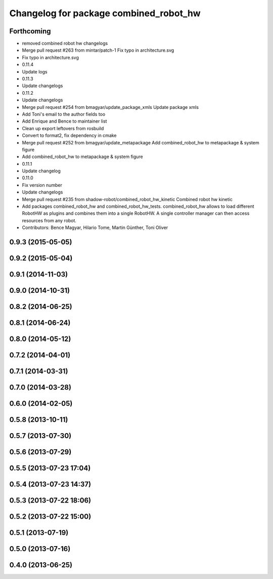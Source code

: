 ^^^^^^^^^^^^^^^^^^^^^^^^^^^^^^^^^^^^^^^
Changelog for package combined_robot_hw
^^^^^^^^^^^^^^^^^^^^^^^^^^^^^^^^^^^^^^^

Forthcoming
-----------
* removed combined robot hw changelogs
* Merge pull request #263 from mintar/patch-1
  Fix typo in architecture.svg
* Fix typo in architecture.svg
* 0.11.4
* Update logs
* 0.11.3
* Update changelogs
* 0.11.2
* Update changelogs
* Merge pull request #254 from bmagyar/update_package_xmls
  Update package xmls
* Add Toni's email to the author fields too
* Add Enrique and Bence to maintainer list
* Clean up export leftovers from rosbuild
* Convert to format2, fix dependency in cmake
* Merge pull request #252 from bmagyar/update_metapackage
  Add combined_robot_hw to metapackage & system figure
* Add combined_robot_hw to metapackage & system figure
* 0.11.1
* Update changelog
* 0.11.0
* Fix version number
* Update changelogs
* Merge pull request #235 from shadow-robot/combined_robot_hw_kinetic
  Combined robot hw kinetic
* Add packages combined_robot_hw and combined_robot_hw_tests. combined_robot_hw allows to load different RobotHW as plugins and combines them into a single RobotHW. A single controller manager can then access resources from any robot.
* Contributors: Bence Magyar, Hilario Tome, Martin Günther, Toni Oliver

0.9.3 (2015-05-05)
------------------

0.9.2 (2015-05-04)
------------------

0.9.1 (2014-11-03)
------------------

0.9.0 (2014-10-31)
------------------

0.8.2 (2014-06-25)
------------------

0.8.1 (2014-06-24)
------------------

0.8.0 (2014-05-12)
------------------

0.7.2 (2014-04-01)
------------------

0.7.1 (2014-03-31)
------------------

0.7.0 (2014-03-28)
------------------

0.6.0 (2014-02-05)
------------------

0.5.8 (2013-10-11)
------------------

0.5.7 (2013-07-30)
------------------

0.5.6 (2013-07-29)
------------------

0.5.5 (2013-07-23 17:04)
------------------------

0.5.4 (2013-07-23 14:37)
------------------------

0.5.3 (2013-07-22 18:06)
------------------------

0.5.2 (2013-07-22 15:00)
------------------------

0.5.1 (2013-07-19)
------------------

0.5.0 (2013-07-16)
------------------

0.4.0 (2013-06-25)
------------------
